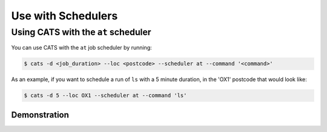 .. _use-with-schedulers:

Use with Schedulers
===================

Using CATS with the ``at`` scheduler
------------------------------------

You can use CATS with the ``at`` job scheduler by running:

.. code-block:: console

   $ cats -d <job_duration> --loc <postcode> --scheduler at --command '<command>'

As an example, if you want to schedule a run of ``ls`` with a 5 minute
duration, in the 'OX1' postcode that would look like:

.. code-block:: console

   $ cats -d 5 --loc OX1 --scheduler at --command 'ls'


Demonstration
^^^^^^^^^^^^^

.. image:: ../../cats.gif
  :width: 400
  :alt: A video demonstration of CATS being used standalone and with ``at``.
  :align: center
